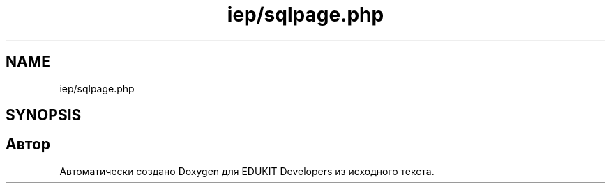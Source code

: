 .TH "iep/sqlpage.php" 3 "Чт 24 Авг 2017" "Version 1.0" "EDUKIT Developers" \" -*- nroff -*-
.ad l
.nh
.SH NAME
iep/sqlpage.php
.SH SYNOPSIS
.br
.PP
.SH "Автор"
.PP 
Автоматически создано Doxygen для EDUKIT Developers из исходного текста\&.
